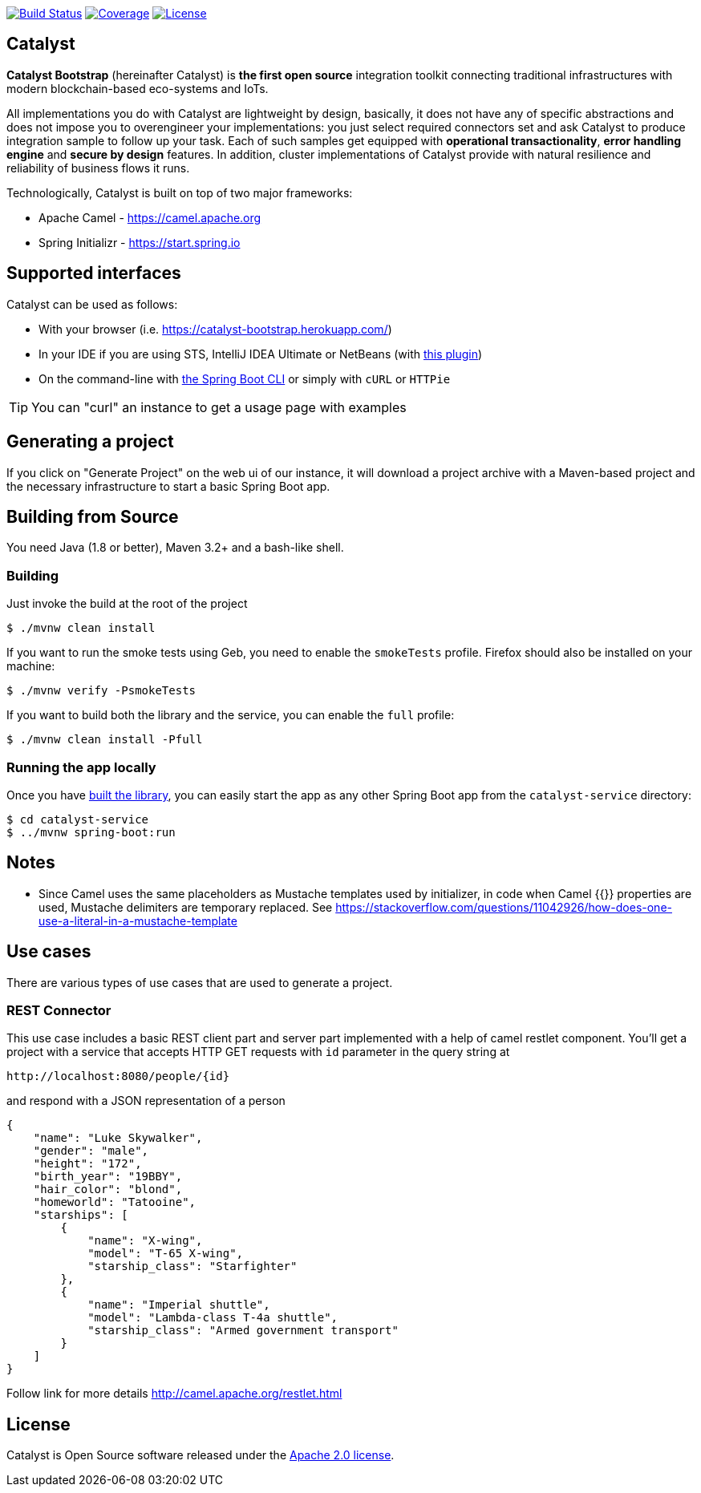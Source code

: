 image:https://travis-ci.org/IntellectEU/catalyst-bootstrap.svg?branch=master["Build Status", link="https://travis-ci.org/IntellectEU/catalyst-bootstrap"]
image:https://sonarcloud.io/api/project_badges/measure?project=com.intellecteu.catalyst:catalyst&metric=coverage["Coverage", link="https://sonarcloud.io/component_measures/metric/coverage/list?id=com.intellecteu.catalyst:catalyst"]
image:https://img.shields.io/badge/License-Apache%202.0-green.svg["License", link="https://opensource.org/licenses/Apache-2.0"]

== Catalyst

*Catalyst Bootstrap* (hereinafter Catalyst) is **the first open source** integration toolkit connecting traditional infrastructures with modern blockchain-based eco-systems and IoTs.

All implementations you do with Catalyst are lightweight by design, basically, it does not have any of specific abstractions and does not impose you to overengineer your implementations: you just select required connectors set and ask Catalyst to produce integration sample to follow up your task. Each of such samples get equipped with *operational transactionality*, *error handling engine* and *secure by design* features. In addition, cluster implementations of Catalyst provide with natural resilience and reliability of business flows it runs.

Technologically, Catalyst is built on top of two major frameworks:

- Apache Camel - https://camel.apache.org
- Spring Initializr - https://start.spring.io


:boot-doc: http://docs.spring.io/spring-boot/docs/current/reference/htmlsingle

== Supported interfaces

Catalyst can be used as follows:

* With your browser (i.e. link:https://catalyst-bootstrap.herokuapp.com/[])
* In your IDE if you are using STS, IntelliJ IDEA Ultimate or NetBeans (with
https://github.com/AlexFalappa/nb-springboot[this plugin])
* On the command-line with {boot-doc}/#cli-init[the Spring Boot CLI] or simply with
`cURL` or `HTTPie`

[TIP]
====
You can "curl" an instance to get a usage page with examples
====

== Generating a project
If you click on "Generate Project" on the web ui of our instance, it will download a
project archive with a Maven-based project and the necessary infrastructure to start
a basic Spring Boot app.

[[build]]
== Building from Source

You need Java (1.8 or better), Maven 3.2+ and a bash-like shell.

[[building]]
=== Building

Just invoke the build at the root of the project

[indent=0]
----
    $ ./mvnw clean install
----

If you want to run the smoke tests using Geb, you need to enable the
`smokeTests` profile. Firefox should also be installed on your machine:

[indent=0]
----
    $ ./mvnw verify -PsmokeTests
----

If you want to build both the library and the service, you can enable the `full`
profile:

[indent=0]
----
    $ ./mvnw clean install -Pfull
----


[[run-app]]
=== Running the app locally

Once you have <<building, built the library>>, you can easily start the app as any
other Spring Boot app from the `catalyst-service` directory:

[indent=0]
----
    $ cd catalyst-service
    $ ../mvnw spring-boot:run
----

== Notes
* Since Camel uses the same placeholders as Mustache templates used by initializer,
in code when Camel {{}} properties are used, Mustache delimiters are temporary replaced.
See https://stackoverflow.com/questions/11042926/how-does-one-use-a-literal-in-a-mustache-template

== Use cases
There are various types of use cases that are used to generate a project.

=== REST Connector
This use case includes a basic REST client part and server part implemented with a help of camel restlet component.
You'll get a project with a service that accepts HTTP GET requests with `id` parameter in the query string at
----
http://localhost:8080/people/{id}
----
and respond with a JSON representation of a person
----
{
    "name": "Luke Skywalker",
    "gender": "male",
    "height": "172",
    "birth_year": "19BBY",
    "hair_color": "blond",
    "homeworld": "Tatooine",
    "starships": [
        {
            "name": "X-wing",
            "model": "T-65 X-wing",
            "starship_class": "Starfighter"
        },
        {
            "name": "Imperial shuttle",
            "model": "Lambda-class T-4a shuttle",
            "starship_class": "Armed government transport"
        }
    ]
}
----

Follow link for more details
http://camel.apache.org/restlet.html

== License
Catalyst is Open Source software released under the
http://www.apache.org/licenses/LICENSE-2.0.html[Apache 2.0 license].
